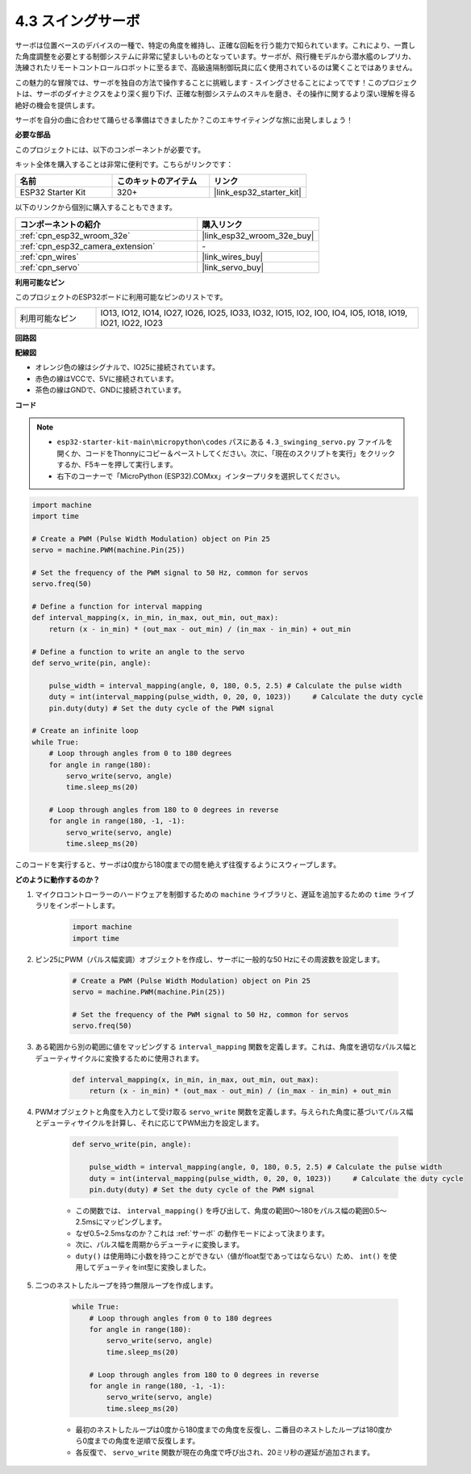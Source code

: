 .. _py_servo:

4.3 スイングサーボ
===================

サーボは位置ベースのデバイスの一種で、特定の角度を維持し、正確な回転を行う能力で知られています。これにより、一貫した角度調整を必要とする制御システムに非常に望ましいものとなっています。サーボが、飛行機モデルから潜水艦のレプリカ、洗練されたリモートコントロールロボットに至るまで、高級遠隔制御玩具に広く使用されているのは驚くことではありません。

この魅力的な冒険では、サーボを独自の方法で操作することに挑戦します - スイングさせることによってです！このプロジェクトは、サーボのダイナミクスをより深く掘り下げ、正確な制御システムのスキルを磨き、その操作に関するより深い理解を得る絶好の機会を提供します。

サーボを自分の曲に合わせて踊らせる準備はできましたか？このエキサイティングな旅に出発しましょう！

**必要な部品**

このプロジェクトには、以下のコンポーネントが必要です。

キット全体を購入することは非常に便利です。こちらがリンクです：

.. list-table::
    :widths: 20 20 20
    :header-rows: 1

    *   - 名前
        - このキットのアイテム
        - リンク
    *   - ESP32 Starter Kit
        - 320+
        - |link_esp32_starter_kit|

以下のリンクから個別に購入することもできます。

.. list-table::
    :widths: 30 20
    :header-rows: 1

    *   - コンポーネントの紹介
        - 購入リンク

    *   - :ref:`cpn_esp32_wroom_32e`
        - |link_esp32_wroom_32e_buy|
    *   - :ref:`cpn_esp32_camera_extension`
        - \-
    *   - :ref:`cpn_wires`
        - |link_wires_buy|
    *   - :ref:`cpn_servo`
        - |link_servo_buy|

**利用可能なピン**

このプロジェクトのESP32ボードに利用可能なピンのリストです。

.. list-table::
    :widths: 5 20 

    * - 利用可能なピン
      - IO13, IO12, IO14, IO27, IO26, IO25, IO33, IO32, IO15, IO2, IO0, IO4, IO5, IO18, IO19, IO21, IO22, IO23


**回路図**

.. image:: ../../img/circuit/circuit_4.3_servo.png

**配線図**

* オレンジ色の線はシグナルで、IO25に接続されています。
* 赤色の線はVCCで、5Vに接続されています。
* 茶色の線はGNDで、GNDに接続されています。

.. image:: ../../img/wiring/4.3_swinging_servo_bb.png

**コード**

.. note::

    * ``esp32-starter-kit-main\micropython\codes`` パスにある ``4.3_swinging_servo.py`` ファイルを開くか、コードをThonnyにコピー＆ペーストしてください。次に、「現在のスクリプトを実行」をクリックするか、F5キーを押して実行します。
    * 右下のコーナーで「MicroPython (ESP32).COMxx」インタープリタを選択してください。 

.. code-block:: python

    import machine
    import time

    # Create a PWM (Pulse Width Modulation) object on Pin 25
    servo = machine.PWM(machine.Pin(25))

    # Set the frequency of the PWM signal to 50 Hz, common for servos
    servo.freq(50)

    # Define a function for interval mapping
    def interval_mapping(x, in_min, in_max, out_min, out_max):
        return (x - in_min) * (out_max - out_min) / (in_max - in_min) + out_min

    # Define a function to write an angle to the servo
    def servo_write(pin, angle):
        
        pulse_width = interval_mapping(angle, 0, 180, 0.5, 2.5) # Calculate the pulse width
        duty = int(interval_mapping(pulse_width, 0, 20, 0, 1023))     # Calculate the duty cycle
        pin.duty(duty) # Set the duty cycle of the PWM signal

    # Create an infinite loop
    while True:
        # Loop through angles from 0 to 180 degrees
        for angle in range(180):
            servo_write(servo, angle)
            time.sleep_ms(20)

        # Loop through angles from 180 to 0 degrees in reverse
        for angle in range(180, -1, -1):
            servo_write(servo, angle)
            time.sleep_ms(20)


このコードを実行すると、サーボは0度から180度までの間を絶えず往復するようにスウィープします。

**どのように動作するのか？**

#. マイクロコントローラーのハードウェアを制御するための ``machine`` ライブラリと、遅延を追加するための ``time`` ライブラリをインポートします。

    .. code-block:: python

        import machine
        import time

#. ピン25にPWM（パルス幅変調）オブジェクトを作成し、サーボに一般的な50 Hzにその周波数を設定します。

    .. code-block:: python

        # Create a PWM (Pulse Width Modulation) object on Pin 25
        servo = machine.PWM(machine.Pin(25))

        # Set the frequency of the PWM signal to 50 Hz, common for servos
        servo.freq(50)

#. ある範囲から別の範囲に値をマッピングする ``interval_mapping`` 関数を定義します。これは、角度を適切なパルス幅とデューティサイクルに変換するために使用されます。

    .. code-block:: python

        def interval_mapping(x, in_min, in_max, out_min, out_max):
            return (x - in_min) * (out_max - out_min) / (in_max - in_min) + out_min

#. PWMオブジェクトと角度を入力として受け取る ``servo_write`` 関数を定義します。与えられた角度に基づいてパルス幅とデューティサイクルを計算し、それに応じてPWM出力を設定します。

    .. code-block:: python
        
        def servo_write(pin, angle):
            
            pulse_width = interval_mapping(angle, 0, 180, 0.5, 2.5) # Calculate the pulse width
            duty = int(interval_mapping(pulse_width, 0, 20, 0, 1023))     # Calculate the duty cycle
            pin.duty(duty) # Set the duty cycle of the PWM signal

    * この関数では、 ``interval_mapping()`` を呼び出して、角度の範囲0〜180をパルス幅の範囲0.5〜2.5msにマッピングします。
    * なぜ0.5~2.5msなのか？これは :ref:`サーボ` の動作モードによって決まります。
    * 次に、パルス幅を周期からデューティに変換します。
    * ``duty()`` は使用時に小数を持つことができない（値がfloat型であってはならない）ため、 ``int()`` を使用してデューティをint型に変換しました。

#. 二つのネストしたループを持つ無限ループを作成します。

    .. code-block:: python

        while True:
            # Loop through angles from 0 to 180 degrees
            for angle in range(180):
                servo_write(servo, angle)
                time.sleep_ms(20)

            # Loop through angles from 180 to 0 degrees in reverse
            for angle in range(180, -1, -1):
                servo_write(servo, angle)
                time.sleep_ms(20)
    
    * 最初のネストしたループは0度から180度までの角度を反復し、二番目のネストしたループは180度から0度までの角度を逆順で反復します。
    * 各反復で、 ``servo_write`` 関数が現在の角度で呼び出され、20ミリ秒の遅延が追加されます。
